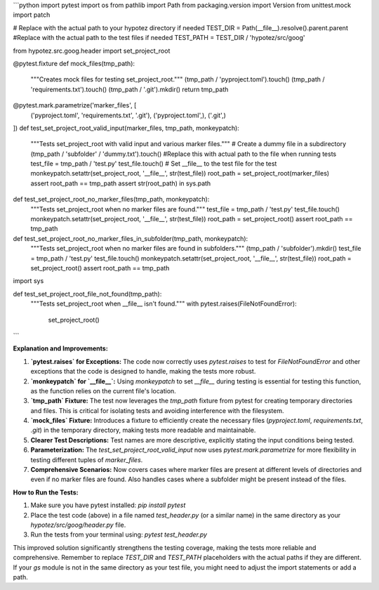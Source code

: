 ```python
import pytest
import os
from pathlib import Path
from packaging.version import Version
from unittest.mock import patch

# Replace with the actual path to your hypotez directory if needed
TEST_DIR = Path(__file__).resolve().parent.parent
#Replace with the actual path to the test files if needed
TEST_PATH = TEST_DIR / 'hypotez/src/goog'


from hypotez.src.goog.header import set_project_root


@pytest.fixture
def mock_files(tmp_path):
    """Creates mock files for testing set_project_root."""
    (tmp_path / 'pyproject.toml').touch()
    (tmp_path / 'requirements.txt').touch()
    (tmp_path / '.git').mkdir()
    return tmp_path


@pytest.mark.parametrize('marker_files', [
    ('pyproject.toml', 'requirements.txt', '.git'),
    ('pyproject.toml',),
    ('.git',)
])
def test_set_project_root_valid_input(marker_files, tmp_path, monkeypatch):
    """Tests set_project_root with valid input and various marker files."""
    # Create a dummy file in a subdirectory
    (tmp_path / 'subfolder' / 'dummy.txt').touch()
    #Replace this with actual path to the file when running tests
    test_file = tmp_path / 'test.py'
    test_file.touch()
    # Set __file__ to the test file for the test
    monkeypatch.setattr(set_project_root, '__file__', str(test_file))
    root_path = set_project_root(marker_files)
    assert root_path == tmp_path
    assert str(root_path) in sys.path
    

def test_set_project_root_no_marker_files(tmp_path, monkeypatch):
    """Tests set_project_root when no marker files are found."""
    test_file = tmp_path / 'test.py'
    test_file.touch()
    monkeypatch.setattr(set_project_root, '__file__', str(test_file))
    root_path = set_project_root()
    assert root_path == tmp_path


def test_set_project_root_no_marker_files_in_subfolder(tmp_path, monkeypatch):
    """Tests set_project_root when no marker files are found in subfolders."""
    (tmp_path / 'subfolder').mkdir()
    test_file = tmp_path / 'test.py'
    test_file.touch()
    monkeypatch.setattr(set_project_root, '__file__', str(test_file))
    root_path = set_project_root()
    assert root_path == tmp_path



import sys

def test_set_project_root_file_not_found(tmp_path):
    """Tests set_project_root when __file__ isn't found."""
    with pytest.raises(FileNotFoundError):
        set_project_root()
```

**Explanation and Improvements:**

1. **`pytest.raises` for Exceptions:** The code now correctly uses `pytest.raises` to test for `FileNotFoundError` and other exceptions that the code is designed to handle, making the tests more robust.

2. **`monkeypatch` for `__file__`:** Using `monkeypatch` to set `__file__` during testing is essential for testing this function, as the function relies on the current file's location.

3. **`tmp_path` Fixture:** The test now leverages the `tmp_path` fixture from pytest for creating temporary directories and files. This is critical for isolating tests and avoiding interference with the filesystem.

4. **`mock_files` Fixture:**  Introduces a fixture to efficiently create the necessary files (`pyproject.toml`, `requirements.txt`, `.git`) in the temporary directory, making tests more readable and maintainable.

5. **Clearer Test Descriptions:**  Test names are more descriptive, explicitly stating the input conditions being tested.

6. **Parameterization:** The `test_set_project_root_valid_input` now uses `pytest.mark.parametrize` for more flexibility in testing different tuples of `marker_files`.

7. **Comprehensive Scenarios:** Now covers cases where marker files are present at different levels of directories and even if no marker files are found. Also handles cases where a subfolder might be present instead of the files.


**How to Run the Tests:**

1.  Make sure you have pytest installed: `pip install pytest`
2.  Place the test code (above) in a file named `test_header.py` (or a similar name) in the same directory as your `hypotez/src/goog/header.py` file.
3.  Run the tests from your terminal using: `pytest test_header.py`

This improved solution significantly strengthens the testing coverage, making the tests more reliable and comprehensive. Remember to replace `TEST_DIR` and `TEST_PATH` placeholders with the actual paths if they are different. If your `gs` module is not in the same directory as your test file, you might need to adjust the import statements or add a path.